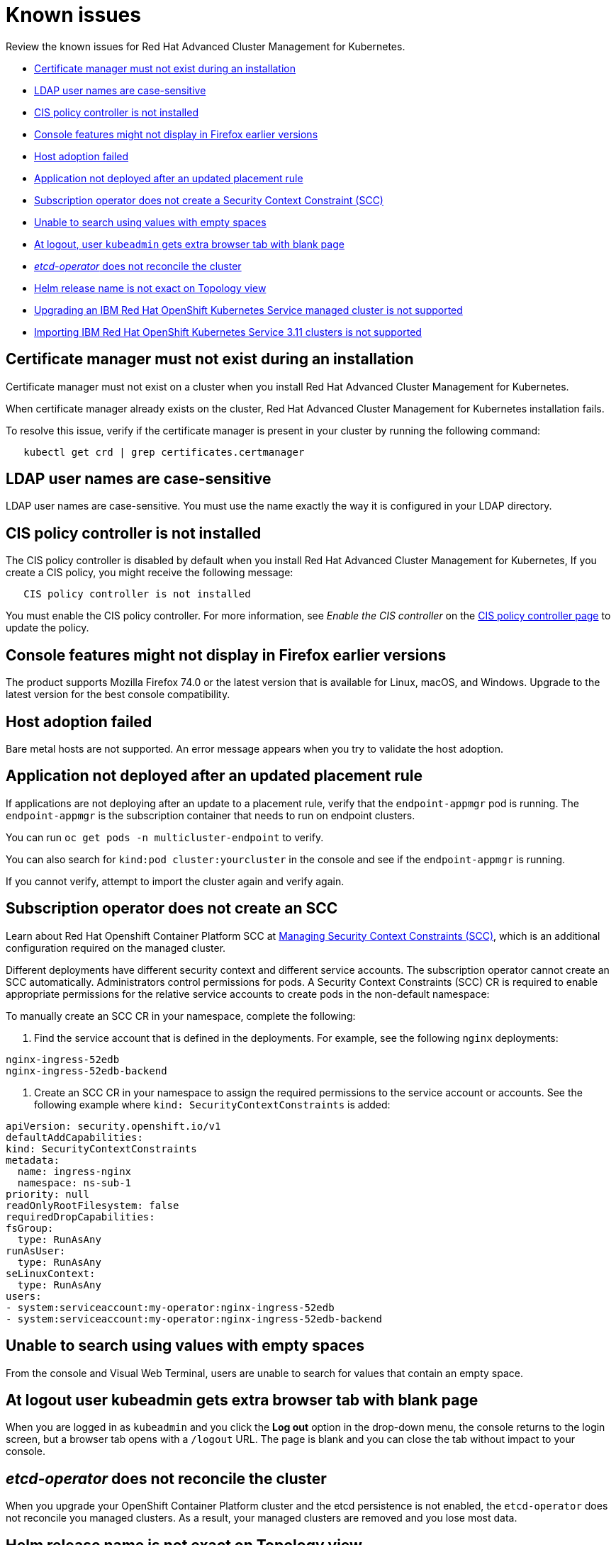 [#known-issues]
= Known issues

////
Please follow this format:

Title of known issue, be sure to match header and make title, header unique

Hidden comment: Release: #issue
Known issue with workaround if:

- Doesn't work the way it should
- Straightforward to describe
- Good to know before getting started
- Quick workaround, of any
- Applies to most, if not all, users
- Something that is likely to be fixed next release (never preannounce)

Or consider a troubleshooting topic.
////

Review the known issues for Red Hat Advanced Cluster Management for Kubernetes.

* <<certificate-manager-must-not-exist-during-an-installation,Certificate manager must not exist during an installation>>
* <<ldap-user-names-are-case-sensitive,LDAP user names are case-sensitive>>
* <<cis-policy-controller-is-not-installed,CIS policy controller is not installed>>
* <<console-features-might-not-display-in-firefox-earlier-versions,Console features might not display in Firefox earlier versions>>
* <<host-adoption-failed,Host adoption failed>>
* <<application-not-deployed-after-an-updated-placement-rule,Application not deployed after an updated placement rule>>
* <<subscription-operator-does-not-create-an-scc,Subscription operator does not create a Security Context Constraint (SCC)>>
* <<unable-to-search-using-values-with-empty-spaces,Unable to search using values with empty spaces>>
* <<at-logout-user-kubeadmin-gets-extra-browser-tab-with-blank-page,At logout, user `kubeadmin` gets extra browser tab with blank page>>
* <<etcd-operator-does-not-reconcile-the-cluster,_etcd-operator_ does not reconcile the cluster>>
* <<helm-release-name-is-not-exact-on-topology-view,Helm release name is not exact on Topology view>>
* <<upgrading-an-ibm-red-hat-openshift-kubernetes-service-managed-cluster-is-not-supported,Upgrading an IBM Red Hat OpenShift Kubernetes Service managed cluster is not supported>>
* <<importing-ibm-red-hat-openshift-kubernetes-service-311-clusters-is-not-supported,Importing IBM Red Hat OpenShift Kubernetes Service 3.11 clusters is not supported>>

[#certificate-manager-must-not-exist-during-an-installation]
== Certificate manager must not exist during an installation

// TP:issue#

Certificate manager must not exist on a cluster when you install Red Hat Advanced Cluster Management for Kubernetes.

When certificate manager already exists on the cluster, Red Hat Advanced Cluster Management for Kubernetes installation fails.

To resolve this issue, verify if the certificate manager is present in your cluster by running the following command:

----
   kubectl get crd | grep certificates.certmanager
----

[#ldap-user-names-are-case-sensitive]
== LDAP user names are case-sensitive

// TP:issue#

LDAP user names are case-sensitive.
You must use the name exactly the way it is configured in your LDAP directory.

[#cis-policy-controller-is-not-installed]
== CIS policy controller is not installed

// TP:issue#

The CIS policy controller is disabled by default when you install Red Hat Advanced Cluster Management for Kubernetes, If you create a CIS policy, you might receive the following message:

----
   CIS policy controller is not installed
----

You must enable the CIS policy controller.
For more information, see _Enable the CIS controller_ on the xref:../governance/create_cis_pol[CIS policy controller page] to update the policy.

[#console-features-might-not-display-in-firefox-earlier-versions]
== Console features might not display in Firefox earlier versions

// TP:issue#

The product supports Mozilla Firefox 74.0 or the latest version that is available for Linux, macOS, and Windows.
Upgrade to the latest version for the best console compatibility.

[#host-adoption-failed]
== Host adoption failed

// TP:issue#

Bare metal hosts are not supported.
An error message appears when you try to validate the host adoption.

[#application-not-deployed-after-an-updated-placement-rule]
== Application not deployed after an updated placement rule

// TP:issue#

If applications are not deploying after an update to a placement rule, verify that the `endpoint-appmgr` pod is running.
The `endpoint-appmgr` is the subscription container that needs to run on endpoint clusters.

You can run `oc get pods -n multicluster-endpoint` to verify.

You can also search for `kind:pod cluster:yourcluster` in the console and see if the `endpoint-appmgr` is running.

If you cannot verify, attempt to import the cluster again and verify again.

[#subscription-operator-does-not-create-an-scc]
== Subscription operator does not create an SCC

// TP:issue#

Learn about Red Hat Openshift Container Platform SCC at https://docs.openshift.com/container-platform/4.3/authentication/managing-security-context-constraints.html#security-context-constraints-about_configuring-internal-oauth[Managing Security Context Constraints (SCC)], which is an additional configuration required on the managed cluster.

Different deployments have different security context and different service accounts.
The subscription operator cannot create an SCC automatically.
Administrators control permissions for pods.
A Security Context Constraints (SCC) CR is required to enable appropriate permissions for the relative service accounts to create pods in the non-default namespace:

To manually create an SCC CR in your namespace, complete the following:

. Find the service account that is defined in the deployments.
For example, see the following `nginx` deployments:

----
nginx-ingress-52edb
nginx-ingress-52edb-backend
----

. Create an SCC CR in your namespace to assign the required permissions to the service account or accounts.
See the following example where `kind: SecurityContextConstraints` is added:

----
apiVersion: security.openshift.io/v1
defaultAddCapabilities:
kind: SecurityContextConstraints
metadata:
  name: ingress-nginx
  namespace: ns-sub-1
priority: null
readOnlyRootFilesystem: false
requiredDropCapabilities:
fsGroup:
  type: RunAsAny
runAsUser:
  type: RunAsAny
seLinuxContext:
  type: RunAsAny
users:
- system:serviceaccount:my-operator:nginx-ingress-52edb
- system:serviceaccount:my-operator:nginx-ingress-52edb-backend
----

[#unable-to-search-using-values-with-empty-spaces]
== Unable to search using values with empty spaces

// TP:issue#

From the console and Visual Web Terminal, users are unable to search for values that contain an empty space.

[#at-logout-user-kubeadmin-gets-extra-browser-tab-with-blank-page]
== At logout user kubeadmin gets extra browser tab with blank page

// TP:issue#

When you are logged in as `kubeadmin` and you click the *Log out* option in the drop-down menu, the console returns to the login screen, but a browser tab opens with a `/logout` URL.
The page is blank and you can close the tab without impact to your console.

[#etcd-operator-does-not-reconcile-the-cluster]
== _etcd-operator_ does not reconcile the cluster

// TP:issue#

When you upgrade your OpenShift Container Platform cluster and the etcd persistence is not enabled, the `etcd-operator` does not reconcile you managed clusters.
As a result, your managed clusters are removed and you lose most data.

[#helm-release-name-is-not-exact-on-topology-view]
== Helm release name is not exact on Topology view

// TP:1593

The _Application Topology_ view from the _Topology_ menu displays only a summary of the application content.
To view complete and accurate content of the application, complete the following procedure:

. Navigate to the _Applications_ menu.
. Select your application.
. You can view a complete topology and summary cards for your selected application.

[#upgrading-an-ibm-red-hat-openshift-kubernetes-service-managed-cluster-is-not-supported]
== Upgrading an IBM Red Hat OpenShift Kubernetes Service managed cluster is not supported

// 1.0.0:2131

You cannot upgrade an IBM Red Hat OpenShift Kubernetes Service managed cluster by using the Red Hat Advanced Cluster Management for Kubernetes interface.

[#importing-ibm-red-hat-openshift-kubernetes-service-3-11-clusters-is-not-supported]
== Importing IBM Red Hat OpenShift Kubernetes Service 3.11 clusters is not supported

// 1.0.0:2179

You cannot import IBM Red Hat OpenShift Kubernetes Service version 3.11 clusters.
Later versions of IBM OpenShift Kubernetes Service are supported.
